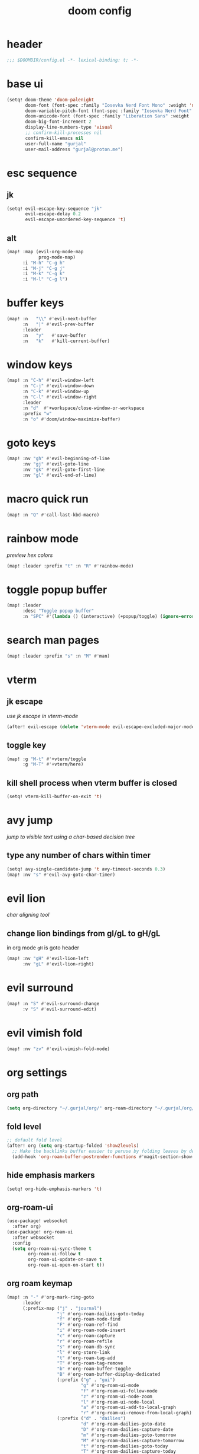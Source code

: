#+title: doom config

* header
#+begin_src emacs-lisp
;;; $DOOMDIR/config.el -*- lexical-binding: t; -*-
#+end_src

* base ui
#+begin_src emacs-lisp
(setq! doom-theme 'doom-palenight
       doom-font (font-spec :family "Iosevka Nerd Font Mono" :weight 'normal :size 18)
       doom-variable-pitch-font (font-spec :family "Iosevka Nerd Font" :weight 'normal :size 18)
       doom-unicode-font (font-spec :family "Liberation Sans" :weight 'regular :size 18)
       doom-big-font-increment 2
       display-line-numbers-type 'visual
       ;; confirm-kill-processes nil
       confirm-kill-emacs nil
       user-full-name "gurjal"
       user-mail-address "gurjal@proton.me")
#+end_src

* esc sequence
** jk
#+begin_src emacs-lisp
(setq! evil-escape-key-sequence "jk"
       evil-escape-delay 0.2
       evil-escape-unordered-key-sequence 't)
#+end_src

** alt
#+begin_src emacs-lisp
(map! :map (evil-org-mode-map
            prog-mode-map)
      :i "M-h" "C-g h"
      :i "M-j" "C-g j"
      :i "M-k" "C-g k"
      :i "M-l" "C-g l")
#+end_src

* buffer keys
#+begin_src emacs-lisp
(map! :n   "\\" #'evil-next-buffer
      :n   "|" #'evil-prev-buffer
      :leader
      :n   "y"   #'save-buffer
      :n   "k"   #'kill-current-buffer)
#+end_src

* window keys
#+begin_src emacs-lisp
(map! :n "C-h" #'evil-window-left
      :n "C-j" #'evil-window-down
      :n "C-k" #'evil-window-up
      :n "C-l" #'evil-window-right
      :leader
      :n "d"  #'+workspace/close-window-or-workspace
      :prefix "w"
      :n "o" #'doom/window-maximize-buffer)
#+end_src

* goto keys
#+begin_src emacs-lisp
(map! :nv "gh" #'evil-beginning-of-line
      :nv "gj" #'evil-goto-line
      :nv "gk" #'evil-goto-first-line
      :nv "gl" #'evil-end-of-line)
#+end_src

* macro quick run
#+begin_src emacs-lisp
(map! :n "Q" #'call-last-kbd-macro)
#+end_src

* rainbow mode

/preview hex colors/

#+begin_src emacs-lisp
(map! :leader :prefix "t" :n "R" #'rainbow-mode)
#+end_src

* toggle popup buffer
#+begin_src emacs-lisp
(map! :leader
      :desc "Toggle popup buffer"
      :n "SPC" #'(lambda () (interactive) (+popup/toggle) (ignore-errors (+popup/other))))
#+end_src

* search man pages
#+begin_src emacs-lisp
(map! :leader :prefix "s" :n "M" #'man)
#+end_src

* vterm
** jk escape

/use jk escape in vterm-mode/

#+begin_src emacs-lisp
(after! evil-escape (delete 'vterm-mode evil-escape-excluded-major-modes))
#+end_src

** toggle key
#+begin_src emacs-lisp
(map! :g "M-t" #'+vterm/toggle
      :g "M-T" #'+vterm/here)
#+end_src

** kill shell process when vterm buffer is closed
#+begin_src emacs-lisp
(setq! vterm-kill-buffer-on-exit 't)
#+end_src

* avy jump

/jump to visible text using a char-based decision tree/

** type any number of chars within timer
#+begin_src emacs-lisp
(setq! avy-single-candidate-jump 't avy-timeout-seconds 0.3)
(map! :nv "s" #'evil-avy-goto-char-timer)
#+end_src

* evil lion

/char aligning tool/

** change lion bindings from gl/gL to gH/gL
in org mode ~gH~ is goto header
#+begin_src emacs-lisp
(map! :nv "gH" #'evil-lion-left
      :nv "gL" #'evil-lion-right)
#+end_src

* evil surround
#+begin_src emacs-lisp
(map! :n "S" #'evil-surround-change
      :v "S" #'evil-surround-edit)
#+end_src

* evil vimish fold
#+begin_src emacs-lisp
(map! :nv "zv" #'evil-vimish-fold-mode)
#+end_src

* org settings
** org path
#+begin_src emacs-lisp
(setq org-directory "~/.gurjal/org/" org-roam-directory "~/.gurjal/org/zettelkasten")
#+end_src

** fold level
#+begin_src emacs-lisp
;; default fold level
(after! org (setq org-startup-folded 'show2levels)
  ;; Make the backlinks buffer easier to peruse by folding leaves by default.
  (add-hook 'org-roam-buffer-postrender-functions #'magit-section-show-level-2))
#+end_src
** hide emphasis markers
#+begin_src emacs-lisp
(setq! org-hide-emphasis-markers 't)
#+end_src

** org-roam-ui
#+begin_src emacs-lisp
(use-package! websocket
  :after org)
(use-package! org-roam-ui
  :after websocket
  :config
  (setq org-roam-ui-sync-theme t
        org-roam-ui-follow t
        org-roam-ui-update-on-save t
        org-roam-ui-open-on-start t))
#+end_src

** org roam keymap
#+begin_src emacs-lisp
(map! :n "-" #'org-mark-ring-goto
      :leader
      (:prefix-map ("j" . "journal")
                   "j" #'org-roam-dailies-goto-today
                   "f" #'org-roam-node-find
                   "F" #'org-roam-ref-find
                   "i" #'org-roam-node-insert
                   "c" #'org-roam-capture
                   "r" #'org-roam-refile
                   "s" #'org-roam-db-sync
                   "l" #'org-store-link
                   "t" #'org-roam-tag-add
                   "T" #'org-roam-tag-remove
                   "b" #'org-roam-buffer-toggle
                   "B" #'org-roam-buffer-display-dedicated
                   (:prefix ("g" . "gui")
                            "g" #'org-roam-ui-mode
                            "f" #'org-roam-ui-follow-mode
                            "z" #'org-roam-ui-node-zoom
                            "l" #'org-roam-ui-node-local
                            "a" #'org-roam-ui-add-to-local-graph
                            "r" #'org-roam-ui-remove-from-local-graph)
                   (:prefix ("d" . "dailies")
                            "d" #'org-roam-dailies-goto-date
                            "D" #'org-roam-dailies-capture-date
                            "m" #'org-roam-dailies-goto-tomorrow
                            "M" #'org-roam-dailies-capture-tomorrow
                            "t" #'org-roam-dailies-goto-today
                            "T" #'org-roam-dailies-capture-today
                            "y" #'org-roam-dailies-goto-yesterday
                            "Y" #'org-roam-dailies-capture-yesterday
                            "f" #'org-roam-dailies-goto-next-note
                            "b" #'org-roam-dailies-goto-previous-note
                            "-" #'org-roam-dailies-find-directory)
                   (:prefix ("p" . "properties")
                            "t" #'org-roam-tag-add
                            "T" #'org-roam-tag-remove
                            "r" #'org-roam-ref-add
                            "R" #'org-roam-ref-remove
                            "a" #'org-roam-alias-add
                            "A" #'org-roam-alias-remove)))
#+end_src

** TODO org-roam buffer key
- [ ] add roam buffer specific bindings for quit and maximise
- [ ] change behavior when selecting backlink from buffer
#+begin_src emacs-lisp
(map! :niv "M-," #'(lambda () (interactive) (org-roam-buffer-toggle) (+popup/other)))
;; (map! :map org-mode-map :niv "M-," #'(lambda ()) (interactive) (org-roam-buffer-toggle) (+popup/other))
#+end_src

* zen mode
#+begin_src emacs-lisp
;; zen mode
(after! writeroom-mode
  (setq +zen-text-scale 0.5)
  ;; Disable line numbers
  (add-hook! 'writeroom-mode-enable-hook
    (when (bound-and-true-p display-line-numbers-mode)
      (setq-local +line-num--was-activate-p display-line-numbers-type)
      (display-line-numbers-mode -1)))
  (add-hook! 'writeroom-mode-disable-hook
    (when (bound-and-true-p +line-num--was-activate-p)
      (display-line-numbers-mode +line-num--was-activate-p))))
#+end_src

* init.el
#+begin_src emacs-lisp :tangle init.el
;;; init.el -*- lexical-binding: t; -*-

(doom! :input
       ;;bidi              ; (tfel ot) thgir etirw uoy gnipleh
       ;;chinese
       ;;japanese
       ;;layout            ; auie,ctsrnm is the superior home row

       :completion
       (company           ; the ultimate code completion backend
        +childframe)
       ;;helm              ; the *other* search engine for love and life
       ;;ido               ; the other *other* search engine...
       ;;ivy               ; a search engine for love and life
       (vertico           ; the search engine of the future
        +icons)

       :ui
       ;;deft              ; notational velocity for Emacs
       doom              ; what makes DOOM look the way it does
       doom-dashboard    ; a nifty splash screen for Emacs
       doom-quit         ; DOOM quit-message prompts when you quit Emacs
       ;;(emoji +unicode)  ; 🙂
       hl-todo           ; highlight TODO/FIXME/NOTE/DEPRECATED/HACK/REVIEW
       ;;hydra
       ;;indent-guides     ; highlighted indent columns
       ligatures         ; ligatures and symbols to make your code pretty again
       minimap           ; show a map of the code on the side
       modeline          ; snazzy, Atom-inspired modeline, plus API
       ;;nav-flash         ; blink cursor line after big motions
       ;;neotree           ; a project drawer, like NERDTree for vim
       ophints           ; highlight the region an operation acts on
       (popup             ; tame sudden yet inevitable temporary windows
        +all
        +defaults)
       ;;tabs              ; a tab bar for Emacs
       ;;treemacs          ; a project drawer, like neotree but cooler
       ;;unicode           ; extended unicode support for various languages
       (vc-gutter         ; vcs diff in the fringe
        +diff-hl
        +pretty)
       vi-tilde-fringe   ; fringe tildes to mark beyond EOB
       ;;window-select     ; visually switch windows
       workspaces        ; tab emulation, persistence & separate workspaces
       zen               ; distraction-free coding or writing

       :editor
       (evil            ; come to the dark side, we have cookies
        +everywhere)
       file-templates    ; auto-snippets for empty files
       fold              ; (nigh) universal code folding
       format            ; automated prettiness
       ;;god               ; run Emacs commands without modifier keys
       ;;lispy             ; vim for lisp, for people who don't like vim
       ;;multiple-cursors  ; editing in many places at once
       ;;objed             ; text object editing for the innocent
       ;;parinfer          ; turn lisp into python, sort of
       rotate-text       ; cycle region at point between text candidates
       snippets          ; my elves. They type so I don't have to
       ;;word-wrap         ; soft wrapping with language-aware indent

       :emacs
       (dired             ; making dired pretty [functional]
        +icons
        +ranger)
       electric          ; smarter, keyword-based electric-indent
       (ibuffer           ; interactive buffer management
        +icons)
       undo              ; persistent, smarter undo for your inevitable mistakes
       vc                ; version-control and Emacs, sitting in a tree

       :term
       ;;eshell            ; the elisp shell that works everywhere
       ;;shell             ; simple shell REPL for Emacs
       ;;term              ; basic terminal emulator for Emacs
       vterm             ; the best terminal emulation in Emacs

       :checkers
       (syntax             ; tasing you for every semicolon you forget
        +childframe)
       ;; (spell            ; tasing you for misspelling mispelling
       ;;  +flyspell)
       ;;grammar           ; tasing grammar mistake every you make

       :tools
       ;;ansible
       ;;biblio            ; Writes a PhD for you (citation needed)
       ;;debugger          ; FIXME stepping through code, to help you add bugs
       ;;direnv
       ;;docker
       ;;editorconfig      ; let someone else argue about tabs vs spaces
       ;;ein               ; tame Jupyter notebooks with emacs
       (eval              ; run code, run (also, repls)
        +overlay)
       ;;gist              ; interacting with github gists
       lookup              ; navigate your code and its documentation
       (lsp               ; M-x vscode
        +peek)
       magit             ; a git porcelain for Emacs
       make              ; run make tasks from Emacs
       ;;pass              ; password manager for nerds
       pdf               ; pdf enhancements
       ;;prodigy           ; FIXME managing external services & code builders
       rgb               ; creating color strings
       ;;taskrunner        ; taskrunner for all your projects
       ;;terraform         ; infrastructure as code
       ;;tmux              ; an API for interacting with tmux
       tree-sitter       ; syntax and parsing, sitting in a tree...
       ;;upload            ; map local to remote projects via ssh/ftp

       :os
       (:if IS-MAC macos)  ; improve compatibility with macOS
       ;;tty               ; improve the Emacs experience

       :lang
       ;;agda              ; types of types of types of types...
       ;;beancount         ; mind the GAAP
       (cc                ; C > C++ == 1
        +lsp
        +tree-sitter)
       ;;clojure           ; java with a lisp
       ;;common-lisp       ; if you've seen one lisp, you've seen them all
       ;;coq               ; proofs-as-programs
       ;;crystal           ; ruby at the speed of c
       ;;csharp            ; unity, .NET, and mono shenanigans
       data              ; config/data formats
       ;;(dart +flutter)   ; paint ui and not much else
       ;;dhall
       ;;elixir            ; erlang done right
       ;;elm               ; care for a cup of TEA?
       emacs-lisp        ; drown in parentheses
       ;;erlang            ; an elegant language for a more civilized age
       ;;ess               ; emacs speaks statistics
       ;;factor
       ;;faust             ; dsp, but you get to keep your soul
       ;;fortran           ; in FORTRAN, GOD is REAL (unless declared INTEGER)
       ;;fsharp            ; ML stands for Microsoft's Language
       ;;fstar             ; (dependent) types and (monadic) effects and Z3
       ;;gdscript          ; the language you waited for
       ;;(go +lsp)         ; the hipster dialect
       ;;(graphql +lsp)    ; Give queries a REST
       ;;(haskell +lsp)    ; a language that's lazier than I am
       ;;hy                ; readability of scheme w/ speed of python
       ;;idris             ; a language you can depend on
       (json              ; At least it ain't XML
        +lsp
        +tree-sitter)
       ;;(java +lsp)       ; the poster child for carpal tunnel syndrome
       ;;javascript        ; all(hope(abandon(ye(who(enter(here))))))
       ;;julia             ; a better, faster MATLAB
       ;;kotlin            ; a better, slicker Java(Script)
       ;;latex             ; writing papers in Emacs has never been so fun
       ;;lean              ; for folks with too much to prove
       ;;ledger            ; be audit you can be
       (lua               ; one-based indices? one-based indices
        +lsp
        +tree-sitter)
       markdown          ; writing docs for people to ignore
       ;;nim               ; python + lisp at the speed of c
       ;;nix               ; I hereby declare "nix geht mehr!"
       ;;ocaml             ; an objective camel
       (org               ; organize your plain life in plain text
        +roam2)
       ;;php               ; perl's insecure younger brother
       ;;plantuml          ; diagrams for confusing people more
       ;;purescript        ; javascript, but functional
       (python            ; beautiful is better than ugly
        +lsp
        +pyright)
       ;;qt                ; the 'cutest' gui framework ever
       ;;racket            ; a DSL for DSLs
       ;;raku              ; the artist formerly known as perl6
       ;;rest              ; Emacs as a REST client
       ;;rst               ; ReST in peace
       ;;(ruby +rails)     ; 1.step {|i| p "Ruby is #{i.even? ? 'love' : 'life'}"}
       (rust              ; Fe2O3.unwrap().unwrap().unwrap().unwrap()
        +lsp
        +tree-sitter)
       ;;scala             ; java, but good
       ;;(scheme +guile)   ; a fully conniving family of lisps
       (sh                ; she sells {ba,z,fi}sh shells on the C xor
        +lsp
        +tree-sitter)
       ;;sml
       ;;solidity          ; do you need a blockchain? No.
       ;;swift             ; who asked for emoji variables?
       ;;terra             ; Earth and Moon in alignment for performance.
       (web               ; the tubes
        +lsp
        +tree-sitter)
       ;;yaml              ; JSON, but readable
       ;;zig               ; C, but simpler

       :email
       ;;(mu4e +org +gmail)
       ;;notmuch
       ;;(wanderlust +gmail)

       :app
       ;;calendar
       ;;emms
       ;;everywhere        ; *leave* Emacs!? You must be joking
       ;;irc               ; how neckbeards socialize
       ;;(rss +org)        ; emacs as an RSS reader
       ;;twitter           ; twitter client https://twitter.com/vnought

       :config
       literate
       (default
         +bindings
         +smartparens))
#+end_src

* packages.el
#+begin_src emacs-lisp :tangle packages.el
;; -*- no-byte-compile: t; -*-
;;; $DOOMDIR/packages.el

;; snipe - f/F, t/T behaviour is annoying
(package! evil-snipe :disable t)

;; org-roam-ui - need latest version roam
(unpin! org-roam)
(package! org-roam-ui)
#+end_src

* TODO vterm insert mode paste
#+begin_src emacs-lisp
;;NOTE dont think i this because i can use 'C-y' emacs binding to paste in insert mode
;; (map! :after vterm
;;       :map vterm-mode-map
;;       :i "M-p" #'evil-paste-after)
#+end_src

* TODO vim marker folds
#+begin_src emacs-lisp
;; vim marker folds
;; (add-hook 'prog-mode-hook 'evil-vimish-fold-mode)
;; (add-hook 'text-mode-hook 'evil-vimish-fold-mode)
;; (setq evil-vimish-fold-target-modes '(prog-mode conf-mode text-mode))
(setq global-evil-vimish-fold-mode 't)
#+end_src

* TODO fucking around here on...
#+begin_src emacs-lisp
;;
;; fucking around here on...
;;

;; TODO trying to search roam notes by filetags
;;
;; (after! org
;;  (setq org-roam-node-display-template (concat "${title:*} " (propertize "${tags:10}" 'face 'org-tag))))

;; TODO org roam capture templates
;;
;; '(("n" "node" plain
;;    "%a\n* %?"
;;    :if-new (file+head "%<%y%m%d%h%m%s>-${slug}.org" "#+title: ${title}\n")
;;    :unnarrowed t)
;;   ("i" "index" plain
;;    "%a\n* %?"
;;    :if-new (file+head "%<%y%m%d%h%m%s>-${slug}.org" "#+title: ${title}\n#+filetags: index\n")
;;    :unnarrowed t)
;;   ("p" "plain" plain
;;    "%?"
;;    :if-new (file+head "%<%Y%m%d%H%M%S>-${slug}.org" "#+title: ${title}\n")
;; :unnarrowed t))

;; TODO scroll mode with 'C-d' and 'C-u' as 'd' and 'u'
;;
;; (add-hook! 'scroll-lock-mode-hook
;;            :local (map! :n "d" #'evil-scroll-down
;;                         :n "u" #'evil-scroll-up))
;; (remove-hook! 'scroll-lock-mode-finished-hook
;;   :local (map! :n "d" #'evil-delete
;;                :n "u" #'evil-undo))
#+end_src
